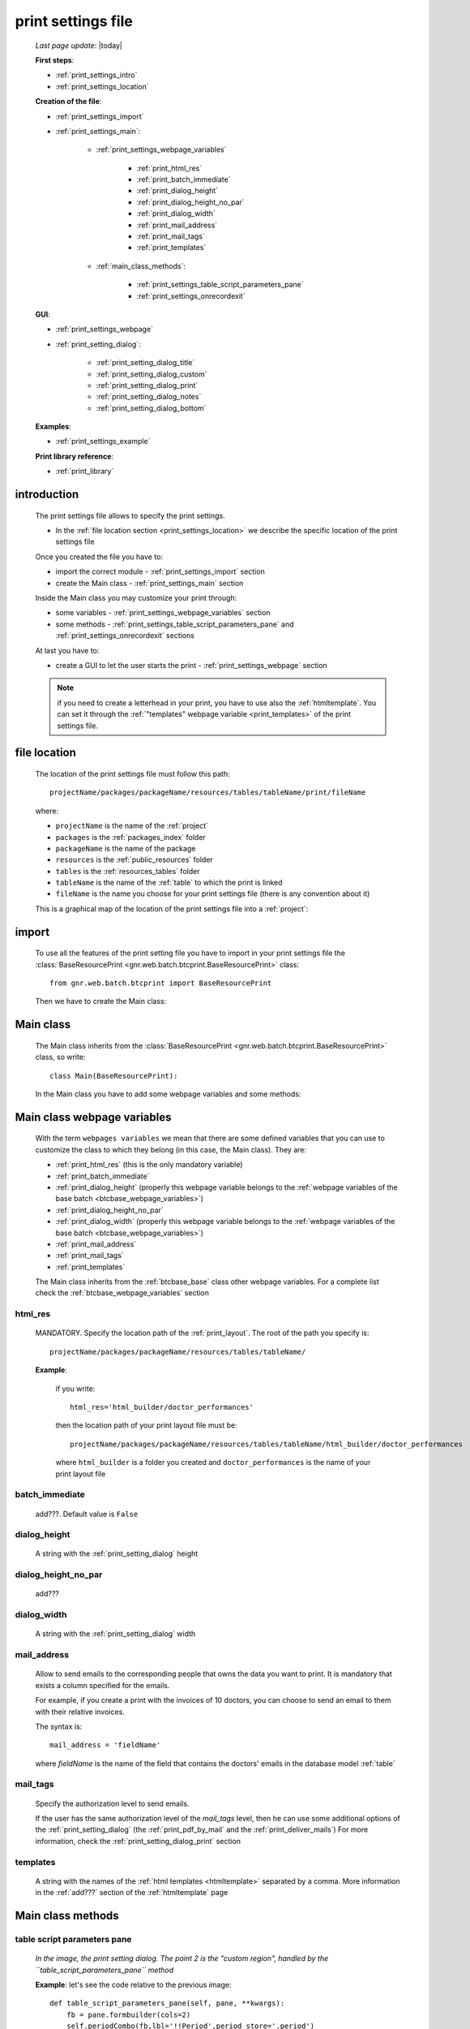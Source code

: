 .. _print_settings:

===================
print settings file
===================

    *Last page update*: |today|
    
    **First steps**:
    
    * :ref:`print_settings_intro`
    * :ref:`print_settings_location`
    
    **Creation of the file**:
    
    * :ref:`print_settings_import`
    * :ref:`print_settings_main`:
    
        * :ref:`print_settings_webpage_variables`
        
            * :ref:`print_html_res`
            * :ref:`print_batch_immediate`
            * :ref:`print_dialog_height`
            * :ref:`print_dialog_height_no_par`
            * :ref:`print_dialog_width`
            * :ref:`print_mail_address`
            * :ref:`print_mail_tags`
            * :ref:`print_templates`
            
        * :ref:`main_class_methods`:
        
            * :ref:`print_settings_table_script_parameters_pane`
            * :ref:`print_settings_onrecordexit`
            
    **GUI**:
    
    * :ref:`print_settings_webpage`
    * :ref:`print_setting_dialog`:
    
        * :ref:`print_setting_dialog_title`
        * :ref:`print_setting_dialog_custom`
        * :ref:`print_setting_dialog_print`
        * :ref:`print_setting_dialog_notes`
        * :ref:`print_setting_dialog_bottom`
        
    **Examples**:
    
    * :ref:`print_settings_example`
    
    **Print library reference**:
    
    * :ref:`print_library`
    
.. _print_settings_intro:
    
introduction
============

    The print settings file allows to specify the print settings.
    
    * In the :ref:`file location section <print_settings_location>` we describe
      the specific location of the print settings file
      
    Once you created the file you have to:
    
    * import the correct module - :ref:`print_settings_import` section
    * create the Main class - :ref:`print_settings_main` section
    
    Inside the Main class you may customize your print through:
    
    * some variables - :ref:`print_settings_webpage_variables` section
    * some methods - :ref:`print_settings_table_script_parameters_pane` and
      :ref:`print_settings_onrecordexit` sections
      
    At last you have to:
    
    * create a GUI to let the user starts the print - :ref:`print_settings_webpage`
      section
      
    .. note:: if you need to create a letterhead in your print, you have to use also
              the :ref:`htmltemplate`. You can set it through the :ref:`"templates"
              webpage variable <print_templates>` of the print settings file.
              
.. _print_settings_location:

file location
=============
    
    The location of the print settings file must follow this path::
    
        projectName/packages/packageName/resources/tables/tableName/print/fileName
        
    where:
    
    * ``projectName`` is the name of the :ref:`project`
    * ``packages`` is the :ref:`packages_index` folder
    * ``packageName`` is the name of the package
    * ``resources`` is the :ref:`public_resources` folder
    * ``tables`` is the :ref:`resources_tables` folder
    * ``tableName`` is the name of the :ref:`table` to which the print is linked
    * ``fileName`` is the name you choose for your print settings file
      (there is any convention about it)
    
    This is a graphical map of the location of the print settings file into a :ref:`project`:
    
    .. image:: ../../_images/print/print_settings_file.png
    
.. _print_settings_import:

import
======

    To use all the features of the print setting file you have to import in your print
    settings file the :class:`BaseResourcePrint <gnr.web.batch.btcprint.BaseResourcePrint>`
    class::
    
        from gnr.web.batch.btcprint import BaseResourcePrint
        
    Then we have to create the Main class:
    
    .. _print_settings_main:

Main class
==========

    The Main class inherits from the :class:`BaseResourcePrint
    <gnr.web.batch.btcprint.BaseResourcePrint>` class, so write::
    
        class Main(BaseResourcePrint):
        
    In the Main class you have to add some webpage variables and some methods:
    
.. _print_settings_webpage_variables:

Main class webpage variables
============================

    With the term ``webpages variables`` we mean that there are some defined variables
    that you can use to customize the class to which they belong (in this case, the
    Main class). They are:
    
    * :ref:`print_html_res` (this is the only mandatory variable)
    * :ref:`print_batch_immediate`
    * :ref:`print_dialog_height` (properly this webpage variable belongs to
      the :ref:`webpage variables of the base batch <btcbase_webpage_variables>`)
    * :ref:`print_dialog_height_no_par`
    * :ref:`print_dialog_width` (properly this webpage variable belongs to
      the :ref:`webpage variables of the base batch <btcbase_webpage_variables>`)
    * :ref:`print_mail_address`
    * :ref:`print_mail_tags`
    * :ref:`print_templates`
    
    The Main class inherits from the :ref:`btcbase_base` class other webpage variables.
    For a complete list check the :ref:`btcbase_webpage_variables` section
    
.. _print_html_res:
    
html_res
--------
    
    MANDATORY. Specify the location path of the :ref:`print_layout`.
    The root of the path you specify is::
    
        projectName/packages/packageName/resources/tables/tableName/
        
    **Example**:
    
      if you write::
      
        html_res='html_builder/doctor_performances'
        
      then the location path of your print layout file must be::
      
         projectName/packages/packageName/resources/tables/tableName/html_builder/doctor_performances
         
      where ``html_builder`` is a folder you created and ``doctor_performances`` is the name of your
      print layout file
      
.. _print_batch_immediate:

batch_immediate
---------------

    add???. Default value is ``False``
    
.. _print_dialog_height:

dialog_height
-------------

    A string with the :ref:`print_setting_dialog` height
    
.. _print_dialog_height_no_par:

dialog_height_no_par
--------------------
    
    add???
    
.. _print_dialog_width:

dialog_width
------------

    A string with the :ref:`print_setting_dialog` width
    
.. _print_mail_address:

mail_address
------------
    
    Allow to send emails to the corresponding people that owns the data you want to
    print. It is mandatory that exists a column specified for the emails.
    
    For example, if you create a print with the invoices of 10 doctors,
    you can choose to send an email to them with their relative invoices.
    
    The syntax is::
    
        mail_address = 'fieldName'
        
    where `fieldName` is the name of the field that contains the doctors' emails
    in the database model :ref:`table`
    
.. _print_mail_tags:

mail_tags
---------

    Specify the authorization level to send emails.
    
    If the user has the same authorization level of the *mail_tags* level, then he can use
    some additional options of the :ref:`print_setting_dialog` (the :ref:`print_pdf_by_mail`
    and the :ref:`print_deliver_mails`) For more information, check the
    :ref:`print_setting_dialog_print` section
    
.. _print_templates:

templates
---------
    
    A string with the names of the :ref:`html templates <htmltemplate>` separated by a comma.
    More information in the :ref:`add???` section of the :ref:`htmltemplate` page
    
.. _main_class_methods:

Main class methods
==================

.. _print_settings_table_script_parameters_pane:

table script parameters pane
----------------------------

    .. method:: table_script_parameters_pane(self, pane, **kwargs)
                
                Hook method. Allow to add some user customizable parameters
                
                In particular, allow to modify the :ref:`print_setting_dialog_custom` of
                the :ref:`print_setting_dialog` (in the following image, the region pointed
                with number "2")
                
                **Parameters: pane** - it represents a :ref:`contentpane` through
                which you can attach your :ref:`webpage_elements_index`
                
    *In the image, the print setting dialog. The point 2 is the "custom region",*
    *handled by the ``table_script_parameters_pane`` method*
        
    .. image:: ../../_images/print/print_settings_dialog_2.png
    
    **Example**: let's see the code relative to the previous image::
    
        def table_script_parameters_pane(self, pane, **kwargs):
            fb = pane.formbuilder(cols=2)
            self.periodCombo(fb,lbl='!!Period',period_store='.period')
            fb.div(value='^.period.period_string', font_size='.9em',font_style='italic')
            fb.checkbox(value='^.hideTemplate',label='!!Hide headers')
            
    We used the periodCombo in the example; for more information about it check the
    :ref:`periodcombo` page
    
.. _print_settings_onrecordexit:

onRecordExit
------------

    .. automethod:: gnr.web.batch.btcprint.BaseResourcePrint.onRecordExit
    
.. _print_settings_webpage:

print GUI
=========

    .. note:: if you use the :ref:`th` component you have also a print management system.
              So, you don't need to create any GUI that allows user to start a print.
              Continue the reading of this section if you are not using the TableHandler
    
    To let the user starts a print from a :ref:`webpages_webpages`, you have to create 
    a :ref:`button` using the :ref:`action_attr` attribute that performs a :ref:`publish`.
    
    Create your button remembering that:
    
    * the first attribute is the button label
    * the *action* attribute must call a PUBLISH that follows this syntax::
    
        action = 'PUBLISH tablehandler_run_script="print", "fileName"'
        
    where:
    
    * "print" is the :ref:`tables_print` folder (so this is a default, you will have always
      "print" as parameter)
    * ``fileName`` is the name of your :ref:`print setting file <print_settings>` (without its extension)
    
    **Example**:
    
        If you created a print setting file called "printing_performance", then your button would be::
        
            class GnrCustomWebPage(object):
                def main(self, root, **kwargs):
                    pane = contentPane(height='300px', datapath='my_pane')
                    pane.button('New print',action='PUBLISH tablehandler_run_script="print","printing_performance";')
    
.. _print_setting_dialog:

print setting dialog
====================

    The print setting dialog is the dialog that represents the :ref:`print setting file
    <print_settings>` in the :ref:`webpages_webpages`:
    
    .. image:: ../../_images/print/print_settings_dialog.png
    
    It is divided in five regions (the numbers follow the image numbering):
    
    * (n.1): :ref:`print_setting_dialog_title`
    * (n.2): :ref:`print_setting_dialog_custom`
    * (n.3): :ref:`print_setting_dialog_print`
    * (n.4): :ref:`print_setting_dialog_notes`
    * (n.5): :ref:`print_setting_dialog_bottom`
    
.. _print_setting_dialog_title:

title region
------------
    
    It includes the window title, configurable through the :ref:`"batch_title" webpage
    variable <batch_title>`
    
.. _print_setting_dialog_custom:

custom region
-------------
    
    It can be configured through the :ref:`print_settings_table_script_parameters_pane`
    hook method
    
.. _print_setting_dialog_print:

print region
------------

    It can be configured thorugh the :meth:`table_script_option_pane
    <gnr.web.batch.btcprint.BaseResourcePrint.table_script_option_pane>` method
    
    In the print regions you can swap up to 4 frames through a :ref:`radiobutton group
    <radiobutton>`:
    
    .. image:: ../../_images/print/print_dialog_radiobuttons.png
    
    The 4 frames are:
    
    * :ref:`print_pdf`
    * :ref:`print_server_print`
    * :ref:`print_pdf_by_mail`
    * :ref:`print_deliver_mails`
    
    In particular, the third and the fourth frame can be used if the user has the same
    :ref:`authorization level <auth>` defined in the :ref:`print_mail_tags` webpage variable.
    
.. _print_pdf:
    
PDF
---

    .. image:: ../../_images/print/print_pdf.png
    
    From this pane user can choose a name for the saved file and can choose through
    a :ref:`checkbox` to save the file in a zip format.
    
.. _print_server_print:

Server print
------------

    .. image:: ../../_images/print/print_server_print.png
    
    From this pane user can choose the printer, the paper type and the tray.
    
.. _print_pdf_by_mail:

PDF by mail
-----------

    .. image:: ../../_images/print/print_pdf_by_mail.png
    
    .. note:: this pane is accessible only by users that have required administration privileges.
              By default only users with 'admin' privileges can access to this (more information
              on authorizations management in the :ref:`auth` page). You can change the mail
              authorization level modifying the :ref:`mail_tags webpage variable <print_mail_tags>`.
              
    From this pane user can send the PDF by email.
    
.. _print_deliver_mails:

Deliver mails
-------------
    
    .. image:: ../../_images/print/print_deliver_mails.png
    
    .. note:: this pane is accessible only by users that have required administration privileges.
              By default only users with 'admin' privileges can access to this (more information
              on authorizations management in the :ref:`auth` page). You can change the mail
              authorization level modifying the :ref:`mail_tags webpage variable <print_mail_tags>`.
              
    From this pane you can send emails to the same fields of the query used to get data in the
    database. This is made automatically (for this reason the ``TO`` field is hidden: the ``TO``
    recipient is filled with the emails of the query fields (add??? Explain how, explain better...)
    
.. _print_setting_dialog_notes:

notes region
------------

    It includes some notes of the print. You can set a defualt value through the
    :ref:`"batch_note" webpage variable <batch_note>`
    
.. _print_setting_dialog_bottom:

bottom region
-------------

    It includes a bottom pane with the ``Cancel`` and ``Confirm`` buttons: they respectively
    allow to:
    
    * cancel the print
    * execute the print
    
.. _print_settings_example:

a simple example
================
    
    Let's see an example page of a :ref:`print_settings`::
    
        # -*- coding: UTF-8 -*-
        
        from gnr.web.batch.btcprint import BaseResourcePrint
        
        class Main(BaseResourcePrint):
            batch_prefix = 'st_prest'
            batch_title = 'Performances Print'
            batch_cancellable = True
            batch_delay = 0.5
            html_res = 'html_builder/performances_print'
            
            def table_script_parameters_pane(self, pane, **kwargs):
                fb = pane.formbuilder(cols=2)
                self.periodCombo(fb,lbl='!!Period',period_store='.period')
                fb.div(value='^.period.period_string', font_size='.9em',font_style='italic')
                fb.checkbox(value='^.hideTemplate',label='!!Hide headers')
                
            def onRecordExit(self, record=None):
                print record
                
.. _print_library:
                
print library reference
=======================

    For the complete print library reference, check:
    
    * the :ref:`library_btcbase` page
    * the :ref:`library_btcprint` page